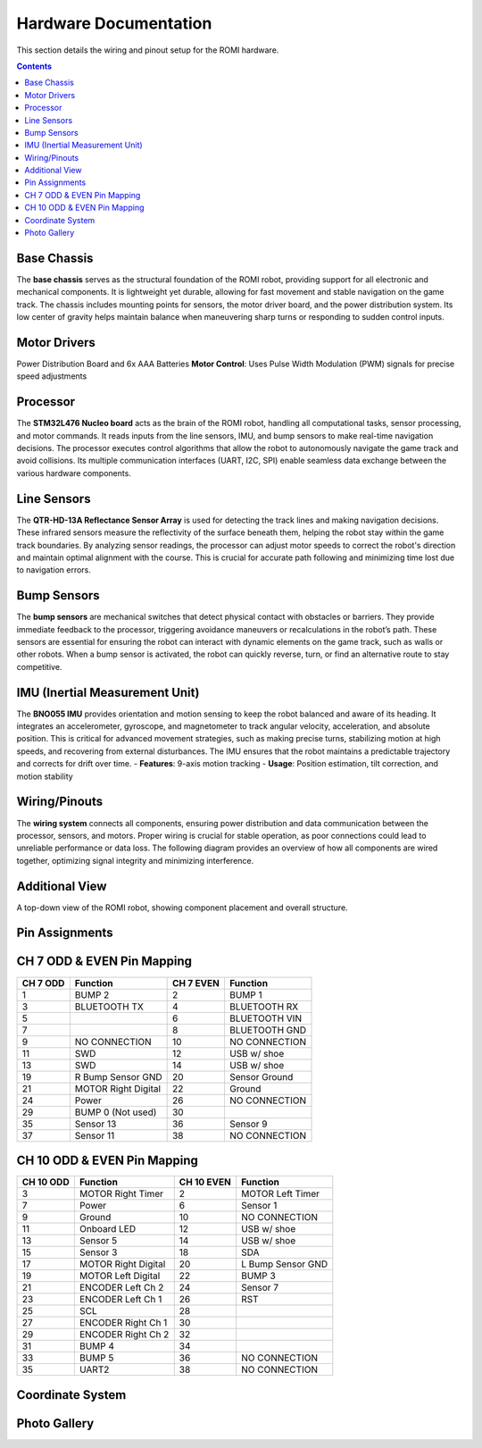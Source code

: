 Hardware Documentation
======================

This section details the wiring and pinout setup for the ROMI hardware.

.. contents:: **Contents**
   :depth: 2
   :local:

Base Chassis
------------

The **base chassis** serves as the structural foundation of the ROMI robot, providing support for all electronic and mechanical components. It is lightweight yet durable, allowing for fast movement and stable navigation on the game track. The chassis includes mounting points for sensors, the motor driver board, and the power distribution system. Its low center of gravity helps maintain balance when maneuvering sharp turns or responding to sudden control inputs.

.. image:: _static/Romi_chassis.png
   :width: 600px
   :align: center
   :alt: Romi Chassis

Motor Drivers
-------------

Power Distribution Board and 6x AAA Batteries
**Motor Control**: Uses Pulse Width Modulation (PWM) signals for precise speed adjustments


.. image:: _static/Motor_driver_PDB.png
   :width: 600px
   :align: center
   :alt: Motor Driver and Power Distribution Board

Processor
---------

The **STM32L476 Nucleo board** acts as the brain of the ROMI robot, handling all computational tasks, sensor processing, and motor commands. It reads inputs from the line sensors, IMU, and bump sensors to make real-time navigation decisions. The processor executes control algorithms that allow the robot to autonomously navigate the game track and avoid collisions. Its multiple communication interfaces (UART, I2C, SPI) enable seamless data exchange between the various hardware components.

.. image:: _static/Nucleo.png
   :width: 600px
   :align: center
   :alt: Nucleo

Line Sensors
------------

The **QTR-HD-13A Reflectance Sensor Array** is used for detecting the track lines and making navigation decisions. These infrared sensors measure the reflectivity of the surface beneath them, helping the robot stay within the game track boundaries. By analyzing sensor readings, the processor can adjust motor speeds to correct the robot's direction and maintain optimal alignment with the course. This is crucial for accurate path following and minimizing time lost due to navigation errors.

.. image:: _static/Line_sensor.png
   :width: 600px
   :align: center
   :alt: Line Sensors

Bump Sensors
------------

The **bump sensors** are mechanical switches that detect physical contact with obstacles or barriers. They provide immediate feedback to the processor, triggering avoidance maneuvers or recalculations in the robot’s path. These sensors are essential for ensuring the robot can interact with dynamic elements on the game track, such as walls or other robots. When a bump sensor is activated, the robot can quickly reverse, turn, or find an alternative route to stay competitive.

.. image:: _static/Bump_sensor.png
   :width: 600px
   :align: center
   :alt: Bump Sensor Kit

IMU (Inertial Measurement Unit)
--------------------------------

The **BNO055 IMU** provides orientation and motion sensing to keep the robot balanced and aware of its heading. It integrates an accelerometer, gyroscope, and magnetometer to track angular velocity, acceleration, and absolute position. This is critical for advanced movement strategies, such as making precise turns, stabilizing motion at high speeds, and recovering from external disturbances. The IMU ensures that the robot maintains a predictable trajectory and corrects for drift over time.
- **Features**: 9-axis motion tracking  
- **Usage**: Position estimation, tilt correction, and motion stability

.. image:: _static/IMU.png
   :width: 600px
   :align: center
   :alt: IMU

Wiring/Pinouts
--------------
The **wiring system** connects all components, ensuring power distribution and data communication between the processor, sensors, and motors. Proper wiring is crucial for stable operation, as poor connections could lead to unreliable performance or data loss. The following diagram provides an overview of how all components are wired together, optimizing signal integrity and minimizing interference.

.. image:: _static/wiring_diagram.png
   :width: 600px
   :align: center
   :alt: Wiring Diagram

Additional View
----------------

A top-down view of the ROMI robot, showing component placement and overall structure.

.. image:: _static/Top_of_ROMI.png
   :width: 400px
   :align: center
   :alt: Top View of ROMI

Pin Assignments
---------------------------

CH 7 ODD & EVEN Pin Mapping
----------------------------

+-----------+---------------------------+-------------+---------------------------+
| CH 7 ODD  | Function                  | CH 7 EVEN   | Function                  |
+===========+===========================+=============+===========================+
| 1         | BUMP 2                    | 2           | BUMP 1                    |
+-----------+---------------------------+-------------+---------------------------+
| 3         | BLUETOOTH TX              | 4           | BLUETOOTH RX              |
+-----------+---------------------------+-------------+---------------------------+
| 5         |                           | 6           | BLUETOOTH VIN             |
+-----------+---------------------------+-------------+---------------------------+
| 7         |                           | 8           | BLUETOOTH GND             |
+-----------+---------------------------+-------------+---------------------------+
| 9         | NO CONNECTION             | 10          | NO CONNECTION             |
+-----------+---------------------------+-------------+---------------------------+
| 11        | SWD                       | 12          | USB w/ shoe               |
+-----------+---------------------------+-------------+---------------------------+
| 13        | SWD                       | 14          | USB w/ shoe               |
+-----------+---------------------------+-------------+---------------------------+
| 19        | R Bump Sensor GND         | 20          | Sensor Ground             |
+-----------+---------------------------+-------------+---------------------------+
| 21        | MOTOR Right Digital       | 22          | Ground                    |
+-----------+---------------------------+-------------+---------------------------+
| 24        | Power                     | 26          | NO CONNECTION             |
+-----------+---------------------------+-------------+---------------------------+
| 29        | BUMP 0 (Not used)         | 30          |                           |
+-----------+---------------------------+-------------+---------------------------+
| 35        | Sensor 13                 | 36          | Sensor 9                  |
+-----------+---------------------------+-------------+---------------------------+
| 37        | Sensor 11                 | 38          | NO CONNECTION             |
+-----------+---------------------------+-------------+---------------------------+

CH 10 ODD & EVEN Pin Mapping
----------------------------

+-----------+---------------------------+-------------+---------------------------+
| CH 10 ODD | Function                  | CH 10 EVEN  | Function                  |
+===========+===========================+=============+===========================+
| 3         | MOTOR Right Timer         | 2           | MOTOR Left Timer          |
+-----------+---------------------------+-------------+---------------------------+
| 7         | Power                     | 6           | Sensor 1                  |
+-----------+---------------------------+-------------+---------------------------+
| 9         | Ground                    | 10          | NO CONNECTION             |
+-----------+---------------------------+-------------+---------------------------+
| 11        | Onboard LED               | 12          | USB w/ shoe               |
+-----------+---------------------------+-------------+---------------------------+
| 13        | Sensor 5                  | 14          | USB w/ shoe               |
+-----------+---------------------------+-------------+---------------------------+
| 15        | Sensor 3                  | 18          | SDA                       |
+-----------+---------------------------+-------------+---------------------------+
| 17        | MOTOR Right Digital       | 20          | L Bump Sensor GND         |
+-----------+---------------------------+-------------+---------------------------+
| 19        | MOTOR Left Digital        | 22          | BUMP 3                    |
+-----------+---------------------------+-------------+---------------------------+
| 21        | ENCODER Left Ch 2         | 24          | Sensor 7                  |
+-----------+---------------------------+-------------+---------------------------+
| 23        | ENCODER Left Ch 1         | 26          | RST                       |
+-----------+---------------------------+-------------+---------------------------+
| 25        | SCL                       | 28          |                           |
+-----------+---------------------------+-------------+---------------------------+
| 27        | ENCODER Right Ch 1        | 30          |                           |
+-----------+---------------------------+-------------+---------------------------+
| 29        | ENCODER Right Ch 2        | 32          |                           |
+-----------+---------------------------+-------------+---------------------------+
| 31        | BUMP 4                    | 34          |                           |
+-----------+---------------------------+-------------+---------------------------+
| 33        | BUMP 5                    | 36          | NO CONNECTION             |
+-----------+---------------------------+-------------+---------------------------+
| 35        | UART2                     | 38          | NO CONNECTION             |
+-----------+---------------------------+-------------+---------------------------+

Coordinate System
-----------------

.. image:: _static/coordinates.png
   :width: 600px
   :align: center
   :alt: Coordinate System

Photo Gallery
------

.. image:: _static/Back_of_ROMI.png
   :width: 600px
   :align: center
   :alt: ROMI Back

.. image:: _static/Bottom_of_ROMI.png
   :width: 600px
   :align: center
   :alt: ROMI Bottom

.. image:: _static/Left_of_ROMI.png
   :width: 600px
   :align: center
   :alt: ROMI Left

.. image:: _static/Right_side_of_ROMI.png
   :width: 600px
   :align: center
   :alt: ROMI Right

.. image:: _static/Front_of_ROMI.png
   :width: 600px
   :align: center
   :alt: ROMI Front